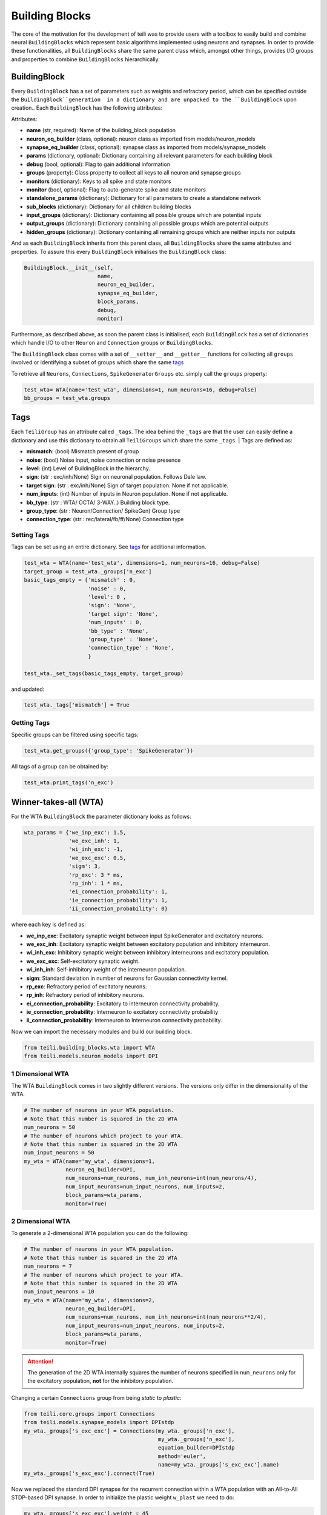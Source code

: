 ***************
Building Blocks
***************

The core of the motivation for the development of teili was to provide users
with a toolbox to easily build and combine neural ``BuildingBlocks`` which represent
basic algorithms implemented using neurons and synapses.
In order to provide these functionalities, all ``BuildingBlocks`` share the same
parent class which, amongst other things, provides I/O groups and properties to combine
``BuildingBlocks`` hierarchically.

BuildingBlock
=============

Every ``BuildingBlock`` has a set of parameters such as weights and refractory period, which can be specified outside the ``BuildingBlock``generation  in a dictionary and are unpacked to the ``BuildingBlock`` upon creation..
Each ``BuildingBlock`` has the following attributes:

Attributes:

* **name** (str, required): Name of the building_block population
* **neuron_eq_builder** (class, optional): neuron class as imported from models/neuron_models
* **synapse_eq_builder** (class, optional): synapse class as imported from models/synapse_models
* **params** (dictionary, optional): Dictionary containing all relevant parameters for each building block
* **debug** (bool, optional): Flag to gain additional information
* **groups** (property): Class property to collect all keys to all neuron and synapse groups
* **monitors** (dictionary): Keys to all spike and state monitors
* **monitor** (bool, optional): Flag to auto-generate spike and state monitors
* **standalone_params** (dictionary): Dictionary for all parameters to create a standalone network
* **sub_blocks** (dictionary): Dictionary for all children building blocks
* **input_groups** (dictionary): Dictionary containing all possible groups which are potential inputs
* **output_groups** (dictionary): Dictionary containing all possible groups which are potential outputs
* **hidden_groups** (dictionary): Dictionary containing all remaining groups which are neither inputs nor outputs

And as each ``BuildingBlock`` inherits from this parent class, all ``BuildingBlocks`` share the same attributes and properties.
To assure this every ``BuildingBlock`` initialises the ``BuildingBlock`` class:

.. code-block:: python

  BuildingBlock.__init__(self,
                         name,
                         neuron_eq_builder,
                         synapse_eq_builder,
                         block_params,
                         debug,
                         monitor)

Furthermore, as described above, as soon the parent class is initialised, each
``BuildingBlock`` has a set of dictionaries which handle I/O to other ``Neuron`` and ``Connection`` groups or ``BuildingBlocks``.

The ``BuildingBlock`` class comes with a set of ``__setter__`` and ``__getter__`` functions for collecting all ``groups`` involved or identifying a subset of groups which share the same `tags`_

To retrieve all ``Neurons``, ``Connections``, ``SpikeGeneratorGroups`` etc. simply call the ``groups`` property:

.. code-block:: python

     test_wta= WTA(name='test_wta', dimensions=1, num_neurons=16, debug=False)
     bb_groups = test_wta.groups

Tags
======================

Each ``TeiliGroup`` has an attribute called ``_tags``. The idea behind the ``_tags`` are that the user can easily define a dictionary and use this dictionary to obtain all ``TeiliGroups`` which share the same ``_tags``.
| Tags are defined as:

* **mismatch**: (bool) Mismatch present of group
* **noise**: (bool) Noise input, noise connection or noise presence
* **level**: (int) Level of BuildingBlock in the hierarchy.
* **sign**: (str : exc/inh/None) Sign on neuronal population. Follows Dale law.
* **target sign**: (str : exc/inh/None) Sign of target population. None if not applicable.
* **num_inputs**: (int) Number of inputs in Neuron population. None if not applicable.
* **bb_type**: (str : WTA/ OCTA/ 3-WAY..) Building block type.
* **group_type**: (str : Neuron/Connection/ SpikeGen) Group type
* **connection_type**: (str : rec/lateral/fb/ff/None) Connection type

Setting Tags
--------------
Tags can be set using an entire dictionary. See `tags`_ for additional information.

.. code-block:: python

  test_wta = WTA(name='test_wta', dimensions=1, num_neurons=16, debug=False)
  target_group = test_wta._groups['n_exc']
  basic_tags_empty = {'mismatch' : 0,
                      'noise' : 0,
                      'level': 0 ,
                      'sign': 'None',
                      'target sign': 'None',
                      'num_inputs' : 0,
                      'bb_type' : 'None',
                      'group_type' : 'None',
                      'connection_type' : 'None',
                      }

  test_wta._set_tags(basic_tags_empty, target_group)

and updated:

.. code-block:: python

  test_wta._tags['mismatch'] = True

Getting Tags
-------------
Specific groups can be filtered using specific tags:

.. code-block:: python

  test_wta.get_groups({'group_type': 'SpikeGenerator'})

All tags of a group can be obtained by:

.. code-block:: python

  test_wta.print_tags('n_exc')



Winner-takes-all (WTA)
======================

For the WTA ``BuildingBlock`` the parameter dictionary looks as follows:

.. code-block:: python

      wta_params = {'we_inp_exc': 1.5,
                    'we_exc_inh': 1,
                    'wi_inh_exc': -1,
                    'we_exc_exc': 0.5,
                    'sigm': 3,
                    'rp_exc': 3 * ms,
                    'rp_inh': 1 * ms,
                    'ei_connection_probability': 1,
                    'ie_connection_probability': 1,
                    'ii_connection_probability': 0}

where each key is defined as:

* **we_inp_exc**: Excitatory synaptic weight between input SpikeGenerator and excitatory neurons.
* **we_exc_inh**: Excitatory synaptic weight between excitatory population and inhibitory interneuron.
* **wi_inh_exc**: Inhibitory synaptic weight between inhibitory interneurons and excitatory population.
* **we_exc_exc**: Self-excitatory synaptic weight.
* **wi_inh_inh**: Self-inhibitory weight of the interneuron population.
* **sigm**: Standard deviation in number of neurons for Gaussian connectivity kernel.
* **rp_exc**: Refractory period of excitatory neurons.
* **rp_inh**: Refractory period of inhibitory neurons.
* **ei_connection_probability**: Excitatory to interneuron connectivity probability.
* **ie_connection_probability**: Interneuron to excitatory connectivity probability
* **ii_connection_probability**: Interneuron to Interneuron connectivity probability.

Now we can import the necessary modules and build our building block.

.. code-block:: python

      from teili.building_blocks.wta import WTA
      from teili.models.neuron_models import DPI

1 Dimensional WTA
----------------

The WTA ``BuildingBlock`` comes in two slightly different versions. The versions only differ in the dimensionality of the WTA.

.. code-block:: python

      # The number of neurons in your WTA population.
      # Note that this number is squared in the 2D WTA
      num_neurons = 50
      # The number of neurons which project to your WTA.
      # Note that this number is squared in the 2D WTA
      num_input_neurons = 50
      my_wta = WTA(name='my_wta', dimensions=1,
                   neuron_eq_builder=DPI,
                   num_neurons=num_neurons, num_inh_neurons=int(num_neurons/4),
                   num_input_neurons=num_input_neurons, num_inputs=2,
                   block_params=wta_params,
                   monitor=True)

2 Dimensional WTA
---------------

To generate a 2-dimensional WTA population you can do the following:

.. code-block:: python

      # The number of neurons in your WTA population.
      # Note that this number is squared in the 2D WTA
      num_neurons = 7
      # The number of neurons which project to your WTA.
      # Note that this number is squared in the 2D WTA
      num_input_neurons = 10
      my_wta = WTA(name='my_wta', dimensions=2,
                   neuron_eq_builder=DPI,
                   num_neurons=num_neurons, num_inh_neurons=int(num_neurons**2/4),
                   num_input_neurons=num_input_neurons, num_inputs=2,
                   block_params=wta_params,
                   monitor=True)

.. attention:: The generation of the 2D WTA internally squares the number of neurons specified in ``num_neurons`` only for the excitatory population, **not** for the inhibitory population.

Changing a certain ``Connections`` group from being `static` to `plastic`:

.. code-block:: python

      from teili.core.groups import Connections
      from teili.models.synapse_models import DPIstdp
      my_wta._groups['s_exc_exc'] = Connections(my_wta._groups['n_exc'],
                                                my_wta._groups['n_exc'],
                                                equation_builder=DPIstdp
                                                method='euler',
                                                name=my_wta._groups['s_exc_exc'].name)
      my_wta._groups['s_exc_exc'].connect(True)

Now we replaced the standard DPI synapse for the recurrent connection within a WTA population with an All-to-All STDP-based DPI synapse. In order to initialize the plastic weight ``w_plast`` we need to do:

.. code-block:: python

      my_wta._groups['s_exc_exc'].weight = 45
      my_wta._groups['s_exc_exc'].namespace.update({'w_mean': 0.45})
      my_wta._groups['s_exc_exc'].namespace.update({'w_std': 0.35})
      # Initializing the plastic weight randomly
      my_wta._groups['s_exc_exc'].w_plast = 'w_mean + randn() * w_std'

Chain
=====

.. note:: TBA by Alpha Renner

Sequence learning
=================

.. note:: TBA by Alpha Renner

Threeway network
================

.. note:: To be extended by Dmitrii Zendrikov

Online Clustering of Temporal Activity (OCTA)
=============================================

Online Clustering of Temporal Activity (OCTA) is a second generation ``BuildingBlock``:
it uses multiple WTA networks recurrently connected to create a cortex-inspired 
microcircuit that, leveraging the spike timing
information, enables investigations of emergent network dynamics `[1]`_ (Download_).

.. figure:: fig/OCTA_module.png
    :width: 200px
    :align: center
    :height: 200px
    :alt: alternate text
    :figclass: align-center

    Schematic overview of a single OCTA ``BuildingBlock``

The basic OCTA module consists of a projection (L4), a clustering (Layer2/3) and a prediction (L5/6) sub-module.
Given that all connections are subject to learning, the objective of one OCTA module is
to continuously adjust its parameters, e.g. synaptic weights and time constants, based
on local information to best capture the spatio-temporal statistics of its input.

Parameters for the network are stored in two dictionaries located in ``tools/octa_tools/octa_params.py``

The WTA keys are explained above, the OCTA keys are defined as:

* **duration** (int): Duration of the simulation.
* **revolutions** (int): Number of times input is presented.
* **num_neurons** (int): Number of neurons in the compression WTA group. Keep in mind OCTA uses 2D WTAs.
* **num_input_neurons** (int): Number of neurons in the projection and prediction WTA.
* **distribution** (bool): Distribution from which to initialize the weights. Gamma (1) or normal (0) distributions.
* **dist_param_init** (int): Shape for gamma distribution or mean of Gaussian distribution to be used at initialisation.
* **scale_init** (int): Scale for gamma distribution or std of normal distribution.
* **dist_param_re_init** (int): Shape of gamma distribution or mean of normal distribution used during the run regular functions.
* **scale_re_init** (int): Scale for gamma distribution or std of normal distribution used during the run regular functions.
* **re_init_threshold** (float): Parameter between 0 and 1.0. The weights gets reinitialized if the mean weight of a synapse is below the given value or above ``1 - re_init_threshold``.
* **buffer_size_plast** (int): Length of the buffer used by the activity dependent plasticity (ADP) mechanism. ADP acts as homeostatic regulariser.
* **noise_weight** (int): Synaptic weight the PoissonSpikeGenerator which injects noise to the network.
* **variance_th_c** (float): Variance threshold for the compression group. Parameter included in the  ``activity`` synapse template used for ADP.
* **variance_th_p** (float): Variance threshold for the prediction group. Parameter included in the  ``activity`` synapse template used for ADP.
* **learning_rate** (float): Learning rate.
* **inh_learning_rate** (float): Inhibitory learning rate.
* **decay** (int):  Decay parameter of the decay in the activity dependent run_regular.
* **seed** (int): Seed for mismatch. Default is 42.
* **tau_stdp** (int): Time constant in ms that defines the STDP plasticty.

Initialisation of the building block goes as follows:

.. code-block:: python

    from brian2 import ms
    from teili import TeiliNetwork
    from teili.building_blocks.octa import Octa
    from teili.models.parameters.octa_params import wta_params, octa_params
    from teili.models.neuron_models import OCTA_Neuron as octa_neuron
    from teili.stimuli.testbench import OCTA_Testbench

     Net = TeiliNetwork()

     OCTA =  Octa(name='OCTA',
                  wta_params=wta_params,
                  octa_params=octa_params,
                  neuron_eq_builder=octa_neuron,
                  num_input_neurons=10,
                  num_neurons=7,
                  external_input=True,
                  noise=True,
                  monitor=True,
                  debug=False)

    testbench_stim = OCTA_Testbench()

    testbench_stim.rotating_bar(length=10, nrows=10,
                                direction='cw',
                                ts_offset=3, angle_step=10,
                                noise_probability=0.2,
                                repetitions=90,
                                debug=False)

    OCTA_net.groups['spike_gen'].set_spikes(indices=testbench_stim.indices,
                                            times=testbench_stim.times * ms)

    Net.add(
            OCTA_net,
            OCTA_net.sub_blocks['prediction'],
            OCTA_net.sub_blocks['compression']
            )

    Net.run(octa_params['duration']*ms, report='text')

.. attention:: When ``Neurons`` or ``Connections`` groups of a ``BuildingBlock`` are changed from their default, one needs to ``add`` the affected ``sub_blocks`` explicitly.

The additional keyword arguments are defined as:

* **external_input**: Flag to include an input to the network
* **noise**: Flag to include 10 Hz Poisson noise generator on ``n_exc`` of compression and prediction
* **monitor**: Flag to return monitors of the network
* **debug**: Flag for verbose debug

.. _tags: https://teili.readthedocs.io/en/latest/scripts/Core.html#tags
.. _[1]: https://www.zora.uzh.ch/id/eprint/177970/
.. _Download: https://www.dropbox.com/s/0ynid1730z7txfh/spike_based_computation.pdf?dl=1
.. [1] Milde, Moritz, PhD thesis, "Spike-Based Computational Primitives for Vision-Based Scene Understanding", University of Zurich, 2019.
